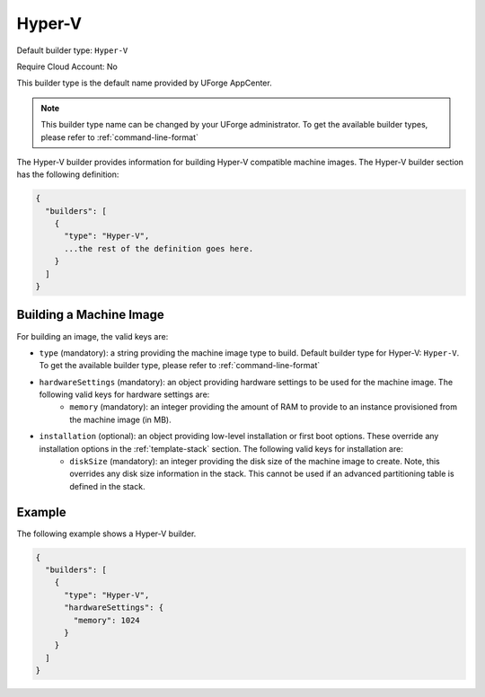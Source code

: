 .. Copyright (c) 2007-2016 UShareSoft, All rights reserved

.. _builder-hyper-v:

Hyper-V
=======

Default builder type: ``Hyper-V``

Require Cloud Account: No

This builder type is the default name provided by UForge AppCenter.

.. note:: This builder type name can be changed by your UForge administrator. To get the available builder types, please refer to :ref:`command-line-format`

The Hyper-V builder provides information for building Hyper-V compatible machine images.
The Hyper-V builder section has the following definition:

.. code-block:: javascript

	{
	  "builders": [
	    {
	      "type": "Hyper-V",
	      ...the rest of the definition goes here.
	    }
	  ]
	}

Building a Machine Image
------------------------

For building an image, the valid keys are:

* ``type`` (mandatory): a string providing the machine image type to build. Default builder type for Hyper-V: ``Hyper-V``. To get the available builder type, please refer to :ref:`command-line-format`
* ``hardwareSettings`` (mandatory): an object providing hardware settings to be used for the machine image. The following valid keys for hardware settings are:
	* ``memory`` (mandatory): an integer providing the amount of RAM to provide to an instance provisioned from the machine image (in MB).
* ``installation`` (optional): an object providing low-level installation or first boot options. These override any installation options in the :ref:`template-stack` section. The following valid keys for installation are:
	* ``diskSize`` (mandatory): an integer providing the disk size of the machine image to create. Note, this overrides any disk size information in the stack. This cannot be used if an advanced partitioning table is defined in the stack.

Example
-------

The following example shows a Hyper-V builder.

.. code-block:: json

	{
	  "builders": [
	    {
	      "type": "Hyper-V",
	      "hardwareSettings": {
	        "memory": 1024
	      }
	    }
	  ]
	}
